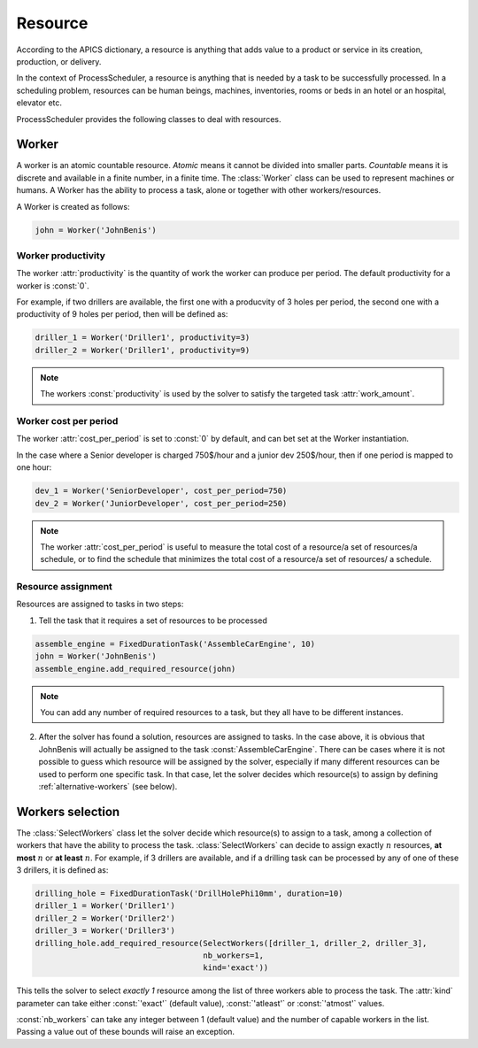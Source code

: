 Resource
========

According to the APICS dictionary, a resource is anything that adds value to a product or service in its creation, production, or delivery.

In the context of ProcessScheduler, a resource is anything that is needed by a task to be successfully processed. In a scheduling problem, resources can be human beings, machines, inventories, rooms or beds in an hotel or an hospital, elevator etc.

ProcessScheduler provides the following classes to deal with resources.

Worker
------

A worker is an atomic countable resource. *Atomic* means it cannot be divided into smaller parts. *Countable* means it is discrete and available in a finite number, in a finite time. The :class:`Worker` class can be used to represent machines or humans. A Worker has the ability to process a task, alone or together with other workers/resources.

A Worker is created as follows:

.. code-block:: python

    john = Worker('JohnBenis')

Worker productivity
^^^^^^^^^^^^^^^^^^^
The worker :attr:`productivity` is the quantity of work the worker can produce per period. The default productivity for a worker is :const:`0`.

For example, if two drillers are available, the first one with a producvity of 3 holes per period, the second one with a productivity of 9 holes per period, then will be defined as:

.. code-block:: python

    driller_1 = Worker('Driller1', productivity=3)
    driller_2 = Worker('Driller1', productivity=9)

.. note::

  The workers :const:`productivity` is used by the solver to satisfy the targeted task :attr:`work_amount`.

Worker cost per period
^^^^^^^^^^^^^^^^^^^^^^
The worker :attr:`cost_per_period` is set to :const:`0` by default, and can bet set at the Worker instantiation.

In the case where a Senior developer is charged 750$/hour and a junior dev 250$/hour, then if one period is mapped to one hour:

.. code-block:: python

    dev_1 = Worker('SeniorDeveloper', cost_per_period=750)
    dev_2 = Worker('JuniorDeveloper', cost_per_period=250)

.. note::

  The worker :attr:`cost_per_period` is useful to measure the total cost of a resource/a set of resources/a schedule, or to find the schedule that minimizes the total cost of a resource/a set of resources/ a schedule.

Resource assignment
^^^^^^^^^^^^^^^^^^^
Resources are assigned to tasks in two steps:

1. Tell the task that it requires a set of resources to be processed

.. code-block:: python

    assemble_engine = FixedDurationTask('AssembleCarEngine', 10)
    john = Worker('JohnBenis')
    assemble_engine.add_required_resource(john)

.. note::
   You can add any number of required resources to a task, but they all have to be different instances.

2. After the solver has found a solution, resources are assigned to tasks. In the case above, it is obvious that JohnBenis will actually be assigned to the task :const:`AssembleCarEngine`. There can be cases where it is not possible to guess which resource will be assigned by the solver, especially if many different resources can be used to perform one specific task. In that case, let the solver decides which resource(s) to assign by defining :ref:`alternative-workers` (see below).

.. _alternative-workers:

Workers selection
-----------------
The :class:`SelectWorkers` class let the solver decide which resource(s) to assign to a task, among a collection of workers that have the ability to process the task. :class:`SelectWorkers` can decide to assign exactly :math:`n` resources, **at most** :math:`n` or **at least** :math:`n`. For example, if 3 drillers are available, and if a drilling task can be processed by any of one of these 3 drillers, it is defined as:

.. code-block:: python

    drilling_hole = FixedDurationTask('DrillHolePhi10mm', duration=10)
    driller_1 = Worker('Driller1')
    driller_2 = Worker('Driller2')
    driller_3 = Worker('Driller3')
    drilling_hole.add_required_resource(SelectWorkers([driller_1, driller_2, driller_3],
                                        nb_workers=1,
                                        kind='exact'))

This tells the solver to select *exactly 1* resource among the list of three workers able to process the task. The :attr:`kind` parameter can take either :const:`'exact'` (default value), :const:`'atleast'` or :const:`'atmost'` values.

:const:`nb_workers` can take any integer between 1 (default value) and the number of capable workers in the list. Passing a value out of these bounds will raise an exception.
